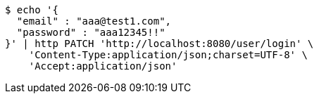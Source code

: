 [source,bash]
----
$ echo '{
  "email" : "aaa@test1.com",
  "password" : "aaa12345!!"
}' | http PATCH 'http://localhost:8080/user/login' \
    'Content-Type:application/json;charset=UTF-8' \
    'Accept:application/json'
----